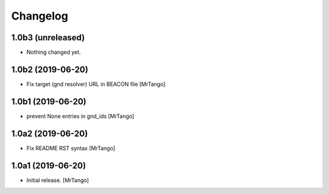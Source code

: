 Changelog
=========

1.0b3 (unreleased)
------------------

- Nothing changed yet.


1.0b2 (2019-06-20)
------------------

- Fix target (gnd resolver) URL in BEACON file
  [MrTango]


1.0b1 (2019-06-20)
------------------

- prevent None entries in gnd_ids
  [MrTango]


1.0a2 (2019-06-20)
------------------

- Fix README RST syntax
  [MrTango]

1.0a1 (2019-06-20)
------------------

- Initial release.
  [MrTango]
